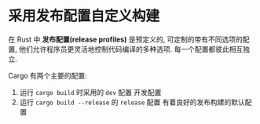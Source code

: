* 采用发布配置自定义构建
  在 Rust 中 *发布配置(release profiles)* 是预定义的, 可定制的带有不同选项的配置,
  他们允许程序员更灵活地控制代码编译的多种选项. 每一个配置都彼此相互独立.

  Cargo 有两个主要的配置: 
  1. 运行 ~cargo build~ 时采用的 ~dev~ 配置
     开发配置
  2. 运行 ~cargo build --release~ 的 ~release~ 配置
     有着良好的发布构建的默认配置
